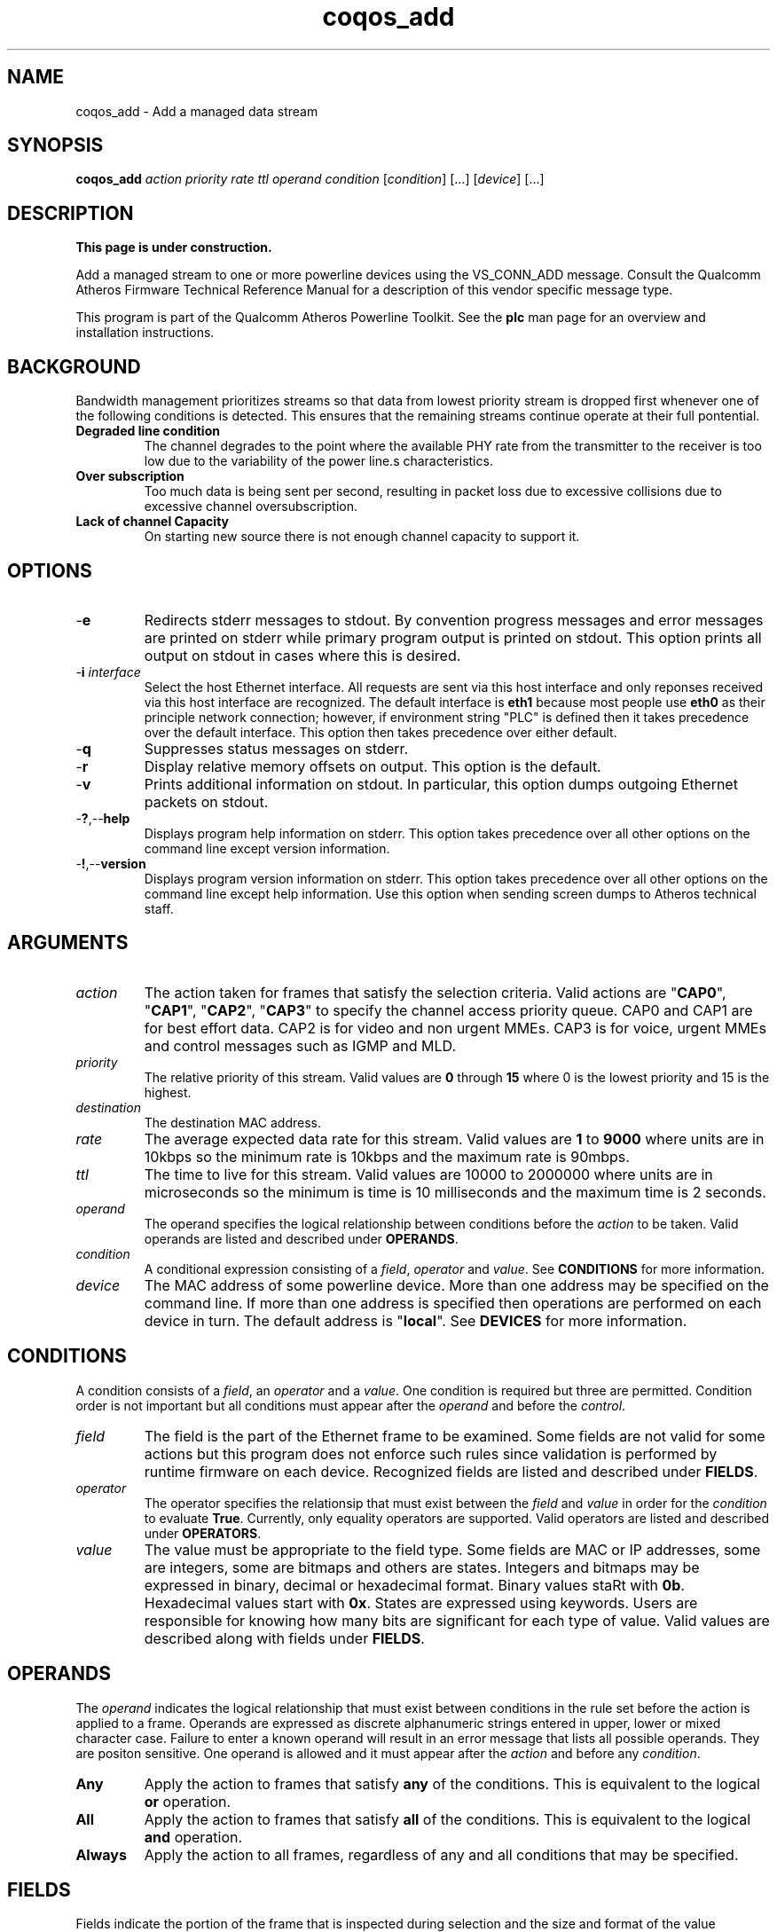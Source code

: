 .TH coqos_add 1 "April 2013" "open-plc-utils-0.0.2" "Qualcomm Atheros Open Powerline Toolkit"

.SH NAME
coqos_add - Add a managed data stream

.SH SYNOPSIS
.BR coqos_add
.IR action
.IR priority 
.IR rate
.IR ttl
.IR operand
.IR condition 
.RI [ condition ]
[...]
.RI [ device ]
[...]

.SH DESCRIPTION
.B This page is under construction.

.PP
Add a managed stream to one or more powerline devices using the VS_CONN_ADD message.
Consult the Qualcomm Atheros Firmware Technical Reference Manual for a description of this vendor specific message type.

.PP
This program is part of the Qualcomm Atheros Powerline Toolkit.
See the \fBplc\fR man page for an overview and installation instructions.

.SH BACKGROUND

.PP
Bandwidth management prioritizes streams so that data from lowest priority stream is dropped first whenever one of the following conditions is detected.
This ensures that the remaining streams continue operate at their full pontential.

.TP
.B Degraded line condition 
The channel degrades to the point where the available PHY rate from the transmitter to the receiver is too low due to the variability of the power line.s characteristics.

.TP
.B Over subscription 
Too much data is being sent per second, resulting in packet loss due to excessive collisions due to excessive channel oversubscription.

.TP
.B Lack of channel Capacity
On starting new source there is not enough channel capacity to support it.

.SH OPTIONS

.TP
.RB - e
Redirects stderr messages to stdout.
By convention progress messages and error messages are printed on stderr while primary program output is printed on stdout.
This option prints all output on stdout in cases where this is desired.

.TP
-\fBi \fIinterface\fR
Select the host Ethernet interface.
All requests are sent via this host interface and only reponses received via this host interface are recognized.
The default interface is \fBeth1\fR because most people use \fBeth0\fR as their principle network connection; however, if environment string "PLC" is defined then it takes precedence over the default interface.
This option then takes precedence over either default.

.TP
.RB - q
Suppresses status messages on stderr.

.TP
.RB - r
Display relative memory offsets on output.
This option is the default.

.TP
.RB - v
Prints additional information on stdout.
In particular, this option dumps outgoing Ethernet packets on stdout.

.TP
.RB - ? ,-- help
Displays program help information on stderr.
This option takes precedence over all other options on the command line except version information.

.TP
.RB - ! ,-- version
Displays program version information on stderr.
This option takes precedence over all other options on the command line except help information.
Use this option when sending screen dumps to Atheros technical staff.

.SH ARGUMENTS

.TP
.IR action
The action taken for frames that satisfy the selection criteria.
Valid actions are "\fBCAP0\fR", "\fBCAP1\fR", "\fBCAP2\fR", "\fBCAP3\fR" to specify the channel access priority queue.
CAP0 and CAP1 are for best effort data.
CAP2 is for video and non urgent MMEs.
CAP3 is for voice, urgent MMEs and control messages such as IGMP and MLD.

.TP
.IR priority
The relative priority of this stream.
Valid values are \fB0\fR through \fB15\fR where 0 is the lowest priority and 15 is the highest.

.TP
.IR destination
The destination MAC address.

.TP
.IR rate
The average expected data rate for this stream.
Valid values are \fB1\fR to \fB9000\fR where units are in 10kbps so the minimum rate is 10kbps and the maximum rate is 90mbps.

.TP
.IR ttl
The time to live for this stream.
Valid values are 10000 to 2000000 where units are in microseconds so the minimum is time is 10 milliseconds and the maximum time is 2 seconds.

.TP
.IR operand
The operand specifies the logical relationship between conditions before the \fIaction\fR to be taken.
Valid operands are listed and described under \fBOPERANDS\fR.

.TP
.IR condition
A conditional expression consisting of a \fIfield\fR, \fIoperator\fR and \fIvalue\fR.
See \fBCONDITIONS\fR for more information.

.TP
.IR device
The MAC address of some powerline device.
More than one address may be specified on the command line.
If more than one address is specified then operations are performed on each device in turn.
The default address is "\fBlocal\fR".
See \fBDEVICES\fR for more information.

.SH CONDITIONS
A condition consists of a \fIfield\fR, an \fIoperator\fR and a \fIvalue\fR.
One condition is required but three are permitted.
Condition order is not important but all conditions must appear after the \fIoperand\fR and before the \fIcontrol\fR.

.TP
.IR field
The field is the part of the Ethernet frame to be examined.
Some fields are not valid for some actions but this program does not enforce such rules since validation is performed by runtime firmware on each device.
Recognized fields are listed and described under \fBFIELDS\fR.

.TP
.IR operator
The operator specifies the relationsip that must exist between the \fIfield\fR and \fIvalue\fR in order for the \fIcondition\fR to evaluate \fBTrue\fR.
Currently, only equality operators are supported.
Valid operators are listed and described under \fBOPERATORS\fR.

.TP
.IR value
The value must be appropriate to the field type.
Some fields are MAC or IP addresses, some are integers, some are bitmaps and others are states.
Integers and bitmaps may be expressed in binary, decimal or hexadecimal format.
Binary values staRt with \fB0b\fR.
Hexadecimal values start with \fB0x\fR.
States are expressed using keywords.
Users are responsible for knowing how many bits are significant for each type of value.
Valid values are described along with fields under \fBFIELDS\fR.

.SH OPERANDS
The \fIoperand\fR indicates the logical relationship that must exist between conditions in the rule set before the action is applied to a frame.
Operands are expressed as discrete alphanumeric strings entered in upper, lower or mixed character case.
Failure to enter a known operand will result in an error message that lists all possible operands.
They are positon sensitive.
One operand is allowed and it must appear after the \fIaction\fR and before any \fIcondition\fR.

.TP
.BR Any
Apply the action to frames that satisfy \fBany\fR of the conditions.
This is equivalent to the logical \fBor\fR operation.

.TP
.BR All
Apply the action to frames that satisfy \fBall\fR of the conditions.
This is equivalent to the logical \fBand\fR operation.

.TP
.BR Always
Apply the action to all frames, regardless of any and all conditions that may be specified.

.SH FIELDS
Fields indicate the portion of the frame that is inspected during selection and the size and format of the value permited in the condition statement.
They are expressed as discrete alphanumeric strings entered in upper, lower or mixed character case.
Failure to enter a known field will result in an error message that lists all possible fields.

.TP
.BR ET
A 16-bit Ethertype expressed in decimal, hexadecimal or binary.
The format is described in IEEE Standard 802-2001 [4].

.TP 
.BR EthDA 
A 48-bit Ethernet destination address expressed in hexadecimal.
The format is described in IEEE Standard 802-2001 [4].

.TP 
.BR EthSA  
A 48-bit Ethernet source address expressed in hexadecimal.
The format is described in IEEE Standard 802-2001 [4].

.TP 
.BR VLANUP 
An 8-bit Ethernet VLAN tag where the lower 3 bits are the User Priority sub-field of a VLAN Tag defined in IEEE Std 802.1Q-1998 (Virtual Bridged Local Area Networks) [11].
The upper 5 bits should be zero.

.TP
.BR VLANID 
A 16-bit VLAN identifier where the lower 12 bits are the VLAN Identifier (VID) defined in IEEE Std 802.1Q-1998 (Virtual Bridged Local Area Networks) [11].
The upper 4 bits should be zero.

.TP
.BR IPV4TOS 
An 8-bit Type-of-Service code where the format is defined in the RFC 791 (Internet Protocol) [14].

.TP
.BR IPV4PROT 
An 8-bit Ethernet Protocol identifier.
The format is defined in the RFC 791 (Internet Protocol) [14].

.TP
.BR IPV4SA
A 32-bit Internet Protocol source address expressed in dotted-decimal notation.
The official format is defined in RFC 791 (Internet Protocol) [14].
Our implementation permits empty octets and leading zeros within fields.
For example, "..." is equivalent to "0.0.0.0 and "127..000.001" is equivalent to "127.0.0.1". 
.TP
.BR IPV4DA 
A 32-bit Internet Protocol destination address expressed in dotted-decimal notation. The official format is defined in RFC 791 (internet Protocol) [14]. Our implementation permits empty octets and leading zeros within fields. For example, "..." is equivalent to "0.0.0.0 and "127..000.001" is equivalent to "127.0.0.1".

.TP
.BR IPV6TC
An 8-bit Internet Protocol V6 traffic class expressed as defined in RFC 2460 (Internet Protocol Version 6) [17].

.TP
.BR IPV6FL
A 24-bit IPV6 flow label where the lower 20 bits are the IPv6 Flow Label defined in RFC 2460 (Internat Protocol Version 6) [17].
The upper 4 bits should be zero.
The value can be entered either as a decimal, binary or hex integer.

.TP
.BR IPV6SA
A 128-bit IPV6 source address expressed as colon-separated hexadecmial quartets (octet pairs).
The official format is defined in RFC 2460 (Internet Protocol Version 6) [17].
Our implementation permits multiple empty fields, abreviated fields and leading zeros within fields.
When multiple empty fields appear, only the right-most occurance expands to zeros.
For example, "FFFF::DDDD::BBBB::AAAA" is equivalent to "FFFF:0000:DDDD:0000:BBBB:0000:0000:AAAA".

.TP
.BR IPV6DA
A 128-bit IPV6 destination address expressed as colon-separated hexadecimal quartets (octet pairs).
The official format is defined in RFC 2460 (Internet Protocol Version 6) [17].
Our implementation permits multiple empty fields, abbreviated fields and leading zeros within fields.
When multiple empty fields appear, only the right-most occurance expands to zeros.
For example, "AAAA::BBBB::CCCC::DDDD" is equivalent to "AAAA:0000:BBBB:0000:CCCC:0000:0000:DDDD".

.TP
.BR TCPSP
A 16-bit TCP source port as a decimal integer.
The format is defined in RFC 793 (Transmission Control Protocol [15]).

.TP
.BR TCPDP 
A 16-bit TCP destination port expressed as a decimal integer.
The format is defined in RFC 793 (Transmission Control Protocol [15]).

.TP
.BR UDPSP 
A 16-bit UDP source port expressed as a decimal integer.
The format is defined in RFC 768 (User Datagram Protocol [13]).

.TP
.BR UDPDP
A 16-bit UDP destination port expressed as a decimal integer.
The format is defined in RFC 768 (User Datagram Protocol [13]).

.TP
.BR IPSP
A 16-bit IP source port expressed as a decimal integer.
This condition applies to either TCP or UDP packets, depending on the protocol used, and is valid only for actions "\fBCAP0\fR", "\fBCAP1\fR", "\fBCAP2\fR", "\fBCAP3\fR" and "\fBDrop\fR".

.TP
.BR IPDP 
A 16-bit IP destination port expressed as a decimal integer.
This condition applies to either TCP or UDP packets, depending on the protocol used, and is valid only for actions "\fBCAP0\fR", "\fBCAP1\fR", "\fBCAP2\fR", "\fBCAP3\fR" and "\fBDrop\fR".

.TP
.BR MME
A 24-bit Atheros HomePlugAV Management Message type expressed in hexadecimal.
The first byte is the MMV and the next two bytes are the MMTYPE for a HomePlug AV frame as defined in the HomePlug AV Specification.
The MMTYPE will match any MME sub-type (Request; Confirm; Indicate; Response).
This field is only valid for action "\fBBoost\fR".

.SH OPERATORS
An operator indicates an equality between a \fIfield\fR and a \fIvalue\fR.
An operator is an alphanumeric string entered in upper, lower or mixed character case.
Failure to enter a known operator will result in an error message that lists all possible operators.
Operators are position sensitive and must appear between each \fIfield\fR and \fIvalue\fR.

.TP
.BR Is
Indicates that the frame field must equal the associated value for the condition to evaluate true.

.TP
.BR Not
Indicates that the frame field must not equal the associated value for the condition to true true.

.SH STATES
A state is a special case of \fIvalue\fR.

.TP
.BR True , On , Yes , Present
Indicates a positive state or presence of some entity.
All are equivalent and can be used interchangeably.
Double negatives are permitted so "Is True" is equvalent to "Not False".

.TP
.BR False , Off , No , Missing
Indicates a negative state or absence of some entity.
ALl are equivalent and can be used interchangeably.
Double negatives are permitted so "Is False" is equvalent to "Not True".

.SH DEVICES
Powerline devices use Ethernet Media Access Control (MAC) addresses.
A MAC address is a 48-bit value entered as 12 hexadecimal digits in upper, lower or mixed character case.
Octets may be separated with colons for clarity.
For example, "00b052000001", "00:b0:52:00:00:01" and "00b052:000001" are valid and equivalent.

.PP
The following MAC addresses are common or special and may be entered by name instead of number.

.TP
.BR all
Same as "broadcast".

.TP
.BR broadcast
A synonym for the Ethernet broadcast address, \fBFF:FF:FF:FF:FF:FF\fR.
All devices, whether local, remote or foreign recognize messages sent to this address.
A remote device is any device at the far end of a powerline connection.
A foreign device is any device not manufactured by Atheros.

.TP
.BR local
A synonym for the Qualcomm Atheros vendor specific Local Management Address (LMA), \fB00:B0:52:00:00:01\fR.
All local Atheros devices recognize this address but remote and foreign devices do not.
A remote device is any device at the far end of a powerline connection.
A foreign device is any device not manufactured by Atheros.
..SH REFERENCES
See the Qualcomm Atheros HomePlug AV Firmware Technical Reference Manual for more information.

.SH DISCLAIMER
Atheros HomePlug AV Vendor Specific Management Message structure and content is proprietary to Qualcomm Atheros, Ocala FL USA.
Consequently, public information may not be available.
Qualcomm Atheros reserves the right to modify message structure and content in future firmware releases without any obligation to notify or compensate users of this program.

.SH EXAMPLES
The following example adds a temporary stream to device \fB00:b0:52:BA:BE:01\fR which will then manage the bandwidth for that stream until removed with program \fBcoqos_rel\fR.

.PP
	# coqos_add CAP2 15 5000 200000 any ethda is 192.168.105 00:B0:52:BA:BE:01         

.PP
This adds a stream to the bandwidth manager that sets all traffic to destination address of 192.168.0.105 as priority 15 (the highest priority).
This would then need to also be sent to each device on the network.
Refer to int6krule for more details on how to specify conditions.

.SH SEE ALSO
.BR coqos_info ( 1 ),
.BR coqos_man ( 1 ),
.BR coqos_mod ( 1 ),
.BR coqos_rel ( 1 )

.SH CREDITS
 Bill Wike <bill.wike@qca.qualcomm.com>
 Nathaniel Houghton <nhoughto@qca.qualcomm.com>
 Charles Maier <cmaier@qca.qualcomm.com>

